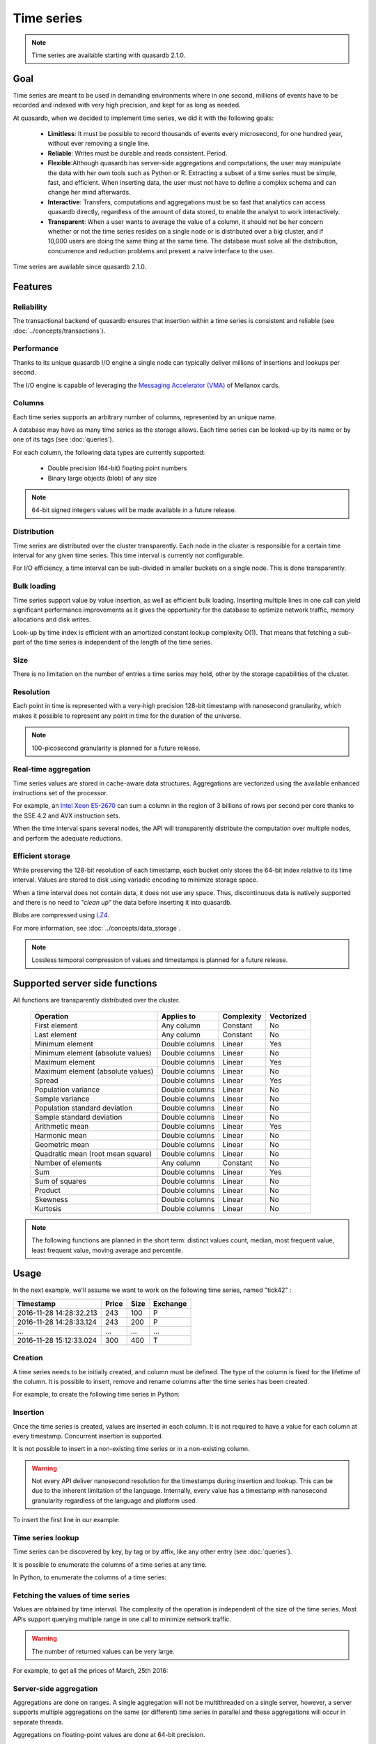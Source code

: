 Time series
=================

.. highlight:: python

.. note::
    Time series are available starting with quasardb 2.1.0.

.. testsetup:: *

    import datetime
    import quasardb

Goal
------

Time series are meant to be used in demanding environments where in one second, millions of events have to be recorded and indexed with very high precision, and kept for as long as needed.

At quasardb, when we decided to implement time series, we did it with the following goals:

 - **Limitless**: It must be possible to record thousands of events every microsecond, for one hundred year, without ever removing a single line.
 - **Reliable**: Writes must be durable and reads consistent. Period.
 - **Flexible**:Although quasardb has server-side aggregations and computations, the user may manipulate the data with her own tools such as Python or R. Extracting a subset of a time series must be simple, fast, and efficient. When inserting data, the user must not have to define a complex schema and can change her mind afterwards.
 - **Interactive**: Transfers, computations and aggregations must be so fast that analytics can access quasardb directly, regardless of the amount of data stored, to enable the analyst to work interactively.
 - **Transparent**: When a user wants to average the value of a column, it should not be her concern whether or not the time series resides on a single node or is distributed over a big cluster, and if 10,000 users are doing the same thing at the same time. The database must solve all the distribution, concurrence and reduction problems and present a naive interface to the user.

Time series are available since quasardb 2.1.0.

Features
--------

Reliability
^^^^^^^^^^^

The transactional backend of quasardb ensures that insertion within a time series is consistent and reliable (see :doc:`../concepts/transactions`).

Performance
^^^^^^^^^^^

Thanks to its unique quasardb I/O engine a single node can typically deliver millions of insertions and lookups per second.

The I/O engine is capable of leveraging the `Messaging Accelerator (VMA) <http://www.mellanox.com/page/software_vma?mtag=vma>`_  of Mellanox cards.

Columns
^^^^^^^

Each time series supports an arbitrary number of columns, represented by an unique name.

A database may have as many time series as the storage allows. Each time series can be looked-up by its name or by one of its tags (see :doc:`queries`).

For each column, the following data types are currently supported:

 - Double precision (64-bit) floating point numbers
 - Binary large objects (blob) of any size

.. note::
    64-bit signed integers values will be made available in a future release.

Distribution
^^^^^^^^^^^^

Time series are distributed over the cluster transparently. Each node in the cluster is responsible for a certain time interval for any given time series. This time interval is currently not configurable.

For I/O efficiency, a time interval can be sub-divided in smaller buckets on a single node. This is done transparently.

Bulk loading
^^^^^^^^^^^^

Time series support value by value insertion, as well as efficient bulk loading. Inserting multiple lines in one call can yield significant performance improvements as it gives the opportunity for the database to optimize network traffic, memory allocations and disk writes.

Look-up by time index is efficient with an amortized constant lookup complexity O(1). That means that fetching a sub-part of the time series is independent of the length of the time series.

Size
^^^^

There is no limitation on the number of entries a time series may hold, other by the storage capabilities of the cluster.

Resolution
^^^^^^^^^^

Each point in time is represented with a very-high precision 128-bit timestamp with nanosecond granularity, which makes it possible to represent any point in time for the duration of the universe.

.. note::
    100-picosecond granularity is planned for a future release.

Real-time aggregation
^^^^^^^^^^^^^^^^^^^^^

Time series values are stored in cache-aware data structures. Aggregations are vectorized using the available enhanced instructions set of the processor.

For example, an `Intel Xeon E5-2670 <https://ark.intel.com/products/64595/Intel-Xeon-Processor-E5-2670-20M-Cache-2_60-GHz-8_00-GTs-Intel-QPI>`_ can sum a column in the region of 3 billions of rows per second per core thanks to the SSE 4.2 and AVX instruction sets.

When the time interval spans several nodes, the API will transparently distribute the computation over multiple nodes, and perform the adequate reductions.

Efficient storage
^^^^^^^^^^^^^^^^^

While preserving the 128-bit resolution of each timestamp, each bucket only stores the 64-bit index relative to its time interval. Values are stored to disk using variadic encoding to minimize storage space.

When a time interval does not contain data, it does not use any space. Thus, discontinuous data is natively supported and there is no need to *"clean up"* the data before inserting it into quasardb.

Blobs are compressed using `LZ4 <https://en.wikipedia.org/wiki/LZ4_(compression_algorithm)>`_.

For more information, see :doc:`../concepts/data_storage`.

.. note::
    Lossless temporal compression of values and timestamps is planned for a future release.

Supported server side functions
-------------------------------

All functions are transparently distributed over the cluster.

 +-----------------------------------+----------------+------------+------------+
 | Operation                         | Applies to     | Complexity | Vectorized |
 +===================================+================+============+============+
 | First element                     | Any column     | Constant   | No         |
 +-----------------------------------+----------------+------------+------------+
 | Last element                      | Any column     | Constant   | No         |
 +-----------------------------------+----------------+------------+------------+
 | Minimum element                   | Double columns | Linear     | Yes        |
 +-----------------------------------+----------------+------------+------------+
 | Minimum element (absolute values) | Double columns | Linear     | No         |
 +-----------------------------------+----------------+------------+------------+
 | Maximum element                   | Double columns | Linear     | Yes        |
 +-----------------------------------+----------------+------------+------------+
 | Maximum element (absolute values) | Double columns | Linear     | No         |
 +-----------------------------------+----------------+------------+------------+
 | Spread                            | Double columns | Linear     | Yes        |
 +-----------------------------------+----------------+------------+------------+
 | Population variance               | Double columns | Linear     | No         |
 +-----------------------------------+----------------+------------+------------+
 | Sample variance                   | Double columns | Linear     | No         |
 +-----------------------------------+----------------+------------+------------+
 | Population standard deviation     | Double columns | Linear     | No         |
 +-----------------------------------+----------------+------------+------------+
 | Sample standard deviation         | Double columns | Linear     | No         |
 +-----------------------------------+----------------+------------+------------+
 | Arithmetic mean                   | Double columns | Linear     | Yes        |
 +-----------------------------------+----------------+------------+------------+
 | Harmonic mean                     | Double columns | Linear     | No         |
 +-----------------------------------+----------------+------------+------------+
 | Geometric mean                    | Double columns | Linear     | No         |
 +-----------------------------------+----------------+------------+------------+
 | Quadratic mean (root mean square) | Double columns | Linear     | No         |
 +-----------------------------------+----------------+------------+------------+
 | Number of elements                | Any column     | Constant   | No         |
 +-----------------------------------+----------------+------------+------------+
 | Sum                               | Double columns | Linear     | Yes        |
 +-----------------------------------+----------------+------------+------------+
 | Sum of squares                    | Double columns | Linear     | No         |
 +-----------------------------------+----------------+------------+------------+
 | Product                           | Double columns | Linear     | No         |
 +-----------------------------------+----------------+------------+------------+
 | Skewness                          | Double columns | Linear     | No         |
 +-----------------------------------+----------------+------------+------------+
 | Kurtosis                          | Double columns | Linear     | No         |
 +-----------------------------------+----------------+------------+------------+

.. note::
    The following functions are planned in the short term: distinct values count, median, most frequent value, least frequent value, moving average and percentile.

Usage
-------

In the next example, we'll assume we want to work on the following time series, named "tick42" :

+-------------------------+-------+------+-----------+
| Timestamp               | Price | Size | Exchange  |
+=========================+=======+======+===========+
| 2016-11-28 14:28:32.213 |  243  | 100  |   P       |
+-------------------------+-------+------+-----------+
| 2016-11-28 14:28:33.124 |  243  | 200  |   P       |
+-------------------------+-------+------+-----------+
|   ...                   | ...   | ...  | ...       |
+-------------------------+-------+------+-----------+
| 2016-11-28 15:12:33.024 |  300  | 400  |   T       |
+-------------------------+-------+------+-----------+

Creation
^^^^^^^^

A time series needs to be initially created, and column must be defined. The type of the column is fixed for the lifetime of the column. It is possible to insert, remove and rename columns after the time series has been created.

For example, to create the following time series in Python:

.. testcode:: quasardb

    import quasardb

    # assuming a node on the localhost
    c = quasardb.Cluster('qdb://127.0.0.1:2836')
    ts = c.ts("tick42")
    cols = ts.create([quasardb.TimeSeries.DoubleColumnInfo("Price"), quasardb.TimeSeries.DoubleColumnInfo("Size"), quasardb.TimeSeries.BlobColumnInfo("Exchange")])

Insertion
^^^^^^^^^

Once the time series is created, values are inserted in each column. It is not required to have a value for each column at every timestamp. Concurrent insertion is supported.

It is not possible to insert in a non-existing time series or in a non-existing column.

.. warning::
    Not every API deliver nanosecond resolution for the timestamps during insertion and lookup. This can be due to the inherent limitation of the language. Internally, every value has a timestamp with nanosecond granularity regardless of the language and platform used.

To insert the first line in our example:

.. testcode:: quasardb

    line_ts = datetime.datetime(2016, 11, 28, 14, 28, 32, 213000)

    cols[0].insert([(line_ts, 243)])
    cols[1].insert([(line_ts, 100)])
    cols[2].insert([(line_ts, "P")])

Time series lookup
^^^^^^^^^^^^^^^^^^

Time series can be discovered by key, by tag or by affix, like any other entry (see :doc:`queries`).

It is possible to enumerate the columns of a time series at any time.

In Python, to enumerate the columns of a time series:

.. testcode:: quasardb

    # columns will be returned in the order they were created
    cols = ts.columns()

    # it is also possible to access a specific column
    col_price = ts.column(quasardb.TimeSeries.DoubleColumnInfo("Price"))
    col_price.insert([(line_ts, 243)])

Fetching the values of time series
^^^^^^^^^^^^^^^^^^^^^^^^^^^^^^^^^^

Values are obtained by time interval. The complexity of the operation is independent of the size of the time series. Most APIs support querying multiple range in one call to minimize network traffic.

.. warning::
    The number of returned values can be very large.

For example, to get all the prices of March, 25th 2016:

.. testcode:: quasardb

    col_price = ts.column(quasardb.TimeSeries.DoubleColumnInfo("Price"))
    all_prices = col_price.get_ranges([(datetime.datetime(2016,3,25,00,00,00), datetime.datetime(2016,3,25,23,59,59,999999))])

Server-side aggregation
^^^^^^^^^^^^^^^^^^^^^^^

Aggregations are done on ranges. A single aggregation will not be multithreaded on a single server, however, a server supports multiple aggregations on the same (or different) time series in parallel and these aggregations will occur in separate threads.

Aggregations on floating-point values are done at 64-bit precision.

If we wanted to have the total volume for March, 25th 2016:

.. testcode:: quasardb

    col_size = ts.column(quasardb.TimeSeries.DoubleColumnInfo("Size"))

    # volumes[0] will have the total volume
    volumes = col_size.aggregate(quasardb.TimeSeries.Aggregation.sum, [(datetime.datetime(2016,3,25,00,00,00), datetime.datetime(2016,3,25,23,59,59,999999))])